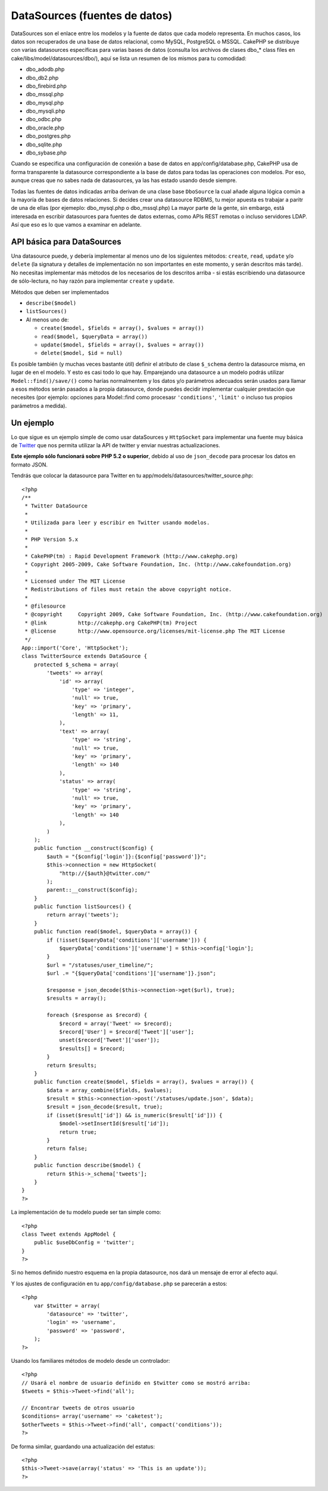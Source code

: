DataSources (fuentes de datos)
##############################

DataSources son el enlace entre los modelos y la fuente de datos que
cada modelo representa. En muchos casos, los datos son recuperados de
una base de datos relacional, como MySQL, PostgreSQL o MSSQL. CakePHP se
distribuye con varias datasources específicas para varias bases de datos
(consulta los archivos de clases dbo\_\* class files en
cake/libs/model/datasources/dbo/), aquí se lista un resumen de los
mismos para tu comodidad:

-  dbo\_adodb.php
-  dbo\_db2.php
-  dbo\_firebird.php
-  dbo\_mssql.php
-  dbo\_mysql.php
-  dbo\_mysqli.php
-  dbo\_odbc.php
-  dbo\_oracle.php
-  dbo\_postgres.php
-  dbo\_sqlite.php
-  dbo\_sybase.php

Cuando se especifica una configuración de conexión a base de datos en
app/config/database.php, CakePHP usa de forma transparente la datasource
correspondiente a la base de datos para todas las operaciones con
modelos. Por eso, aunque creas que no sabes nada de datasources, ya las
has estado usando desde siempre.

Todas las fuentes de datos indicadas arriba derivan de una clase base
``DboSource`` la cual añade alguna lógica común a la mayoría de bases de
datos relaciones. Si decides crear una datasource RDBMS, tu mejor
apuesta es trabajar a paritr de una de ellas (por ejemeplo:
dbo\_mysql.php o dbo\_mssql.php) La mayor parte de la gente, sin
embargo, está interesada en escribir datasources para fuentes de datos
externas, como APIs REST remotas o incluso servidores LDAP. Así que eso
es lo que vamos a examinar en adelante.

API básica para DataSources
===========================

Una datasource puede, y debería implementar al menos uno de los
siguientes métodos: ``create``, ``read``, ``update`` y/o ``delete`` (la
signatura y detalles de implementación no son importantes en este
momento, y serán descritos más tarde). No necesitas implementar más
métodos de los necesarios de los descritos arriba - si estás escribiendo
una datasource de sólo-lectura, no hay razón para implementar ``create``
y ``update``.

Métodos que deben ser implementados

-  ``describe($model)``
-  ``listSources()``
-  Al menos uno de:

   -  ``create($model, $fields = array(), $values = array())``
   -  ``read($model, $queryData = array())``
   -  ``update($model, $fields = array(), $values = array())``
   -  ``delete($model, $id = null)``

Es posible también (y muchas veces bastante útil) definir el atributo de
clase ``$_schema`` dentro la datasource misma, en lugar de en el modelo.
Y esto es casi todo lo que hay. Emparejando una datasource a un modelo
podrás utilizar ``Model::find()/save/()`` como harías normalmentem y los
datos y/o parámetros adecuados serán usados para llamar a esos métodos
serán pasados a la propia datasource, donde puedes decidir implementar
cualquier prestación que necesites (por ejemplo: opciones para
Model::find como procesasr ``'conditions'``, ``'limit'`` o incluso tus
propios parámetros a medida).

Un ejemplo
==========

Lo que sigue es un ejemplo simple de como usar dataSources y
``HttpSocket`` para implementar una fuente muy básica de
`Twitter <http://twitter.com>`_ que nos permita utilizar la API de
twitter y enviar nuestras actualizaciones.

**Este ejemplo sólo funcionará sobre PHP 5.2 o superior**, debido al uso
de ``json_decode`` para procesar los datos en formato JSON.

Tendrás que colocar la datasource para Twitter en tu
app/models/datasources/twitter\_source.php:

::

    <?php
    /**
     * Twitter DataSource
     *
     * Utilizada para leer y escribir en Twitter usando modelos.
     *
     * PHP Version 5.x
     *
     * CakePHP(tm) : Rapid Development Framework (http://www.cakephp.org)
     * Copyright 2005-2009, Cake Software Foundation, Inc. (http://www.cakefoundation.org)
     *
     * Licensed under The MIT License
     * Redistributions of files must retain the above copyright notice.
     *
     * @filesource
     * @copyright     Copyright 2009, Cake Software Foundation, Inc. (http://www.cakefoundation.org)
     * @link          http://cakephp.org CakePHP(tm) Project
     * @license       http://www.opensource.org/licenses/mit-license.php The MIT License
     */
    App::import('Core', 'HttpSocket');
    class TwitterSource extends DataSource {
        protected $_schema = array(
            'tweets' => array(
                'id' => array(
                    'type' => 'integer',
                    'null' => true,
                    'key' => 'primary',
                    'length' => 11,
                ),
                'text' => array(
                    'type' => 'string',
                    'null' => true,
                    'key' => 'primary',
                    'length' => 140
                ),
                'status' => array(
                    'type' => 'string',
                    'null' => true,
                    'key' => 'primary',
                    'length' => 140
                ),
            )
        );
        public function __construct($config) {
            $auth = "{$config['login']}:{$config['password']}";
            $this->connection = new HttpSocket(
                "http://{$auth}@twitter.com/"
            );
            parent::__construct($config);
        }
        public function listSources() {
            return array('tweets');
        }
        public function read($model, $queryData = array()) {
            if (!isset($queryData['conditions']['username'])) {
                $queryData['conditions']['username'] = $this->config['login'];
            }
            $url = "/statuses/user_timeline/";
            $url .= "{$queryData['conditions']['username']}.json";
     
            $response = json_decode($this->connection->get($url), true);
            $results = array();
     
            foreach ($response as $record) {
                $record = array('Tweet' => $record);
                $record['User'] = $record['Tweet']['user'];
                unset($record['Tweet']['user']);
                $results[] = $record;
            }
            return $results;
        }
        public function create($model, $fields = array(), $values = array()) {
            $data = array_combine($fields, $values);
            $result = $this->connection->post('/statuses/update.json', $data);
            $result = json_decode($result, true);
            if (isset($result['id']) && is_numeric($result['id'])) {
                $model->setInsertId($result['id']);
                return true;
            }
            return false;
        }
        public function describe($model) {
            return $this->_schema['tweets'];
        }
    }
    ?>

La implementación de tu modelo puede ser tan simple como:

::

    <?php
    class Tweet extends AppModel {
        public $useDbConfig = 'twitter';
    }
    ?>

Si no hemos definido nuestro esquema en la propia datasource, nos dará
un mensaje de error al efecto aquí.

Y los ajustes de configuración en tu ``app/config/database.php`` se
parecerán a estos:

::

    <?php
        var $twitter = array(
            'datasource' => 'twitter',
            'login' => 'username',
            'password' => 'password',
        );
    ?>

Usando los familiares métodos de modelo desde un controlador:

::

    <?php
    // Usará el nombre de usuario definido en $twitter como se mostró arriba:
    $tweets = $this->Tweet->find('all');

    // Encontrar tweets de otros usuario
    $conditions= array('username' => 'caketest');
    $otherTweets = $this->Tweet->find('all', compact('conditions'));
    ?>

De forma similar, guardando una actualización del estatus:

::

    <?php
    $this->Tweet->save(array('status' => 'This is an update'));
    ?>

